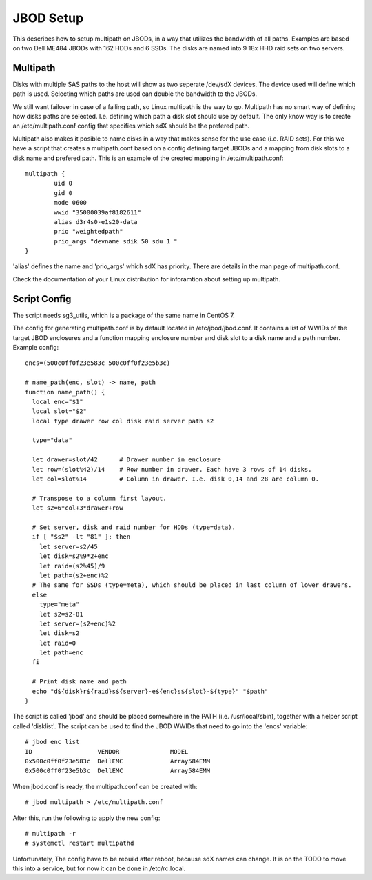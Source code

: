 JBOD Setup
==========

This describes how to setup multipath on JBODs, in a way that utilizes the bandwidth of all
paths. Examples are based on two Dell ME484 JBODs with 162 HDDs and 6 SSDs. The disks are
named into 9 18x HHD raid sets on two servers. 

Multipath
---------

Disks with multiple SAS paths to the host will show as two seperate /dev/sdX
devices. The device used will define which path is used. Selecting which paths
are used can double the bandwidth to the JBODs.

We still want failover in case of a failing path, so Linux multipath is the way to go.
Multipath has no smart way of defining how disks paths are selected.
I.e. defining which path a disk slot should use by default. The only know way is to
create an /etc/multipath.conf config that specifies which sdX should be the prefered path.

Multipath also makes it posible to name disks in a way that makes sense for the use case
(i.e. RAID sets). For this we have a script that creates a multipath.conf based on a config
defining target JBODs and a mapping from disk slots to a disk name and prefered path. This
is an example of the created mapping in /etc/multipath.conf::

        multipath {
                uid 0
                gid 0
                mode 0600
                wwid "35000039af8182611"
                alias d3r4s0-e1s20-data
                prio "weightedpath"
                prio_args "devname sdik 50 sdu 1 "
        }

'alias' defines the name and 'prio_args' which sdX has priority. There are details in the man
page of multipath.conf.

Check the documentation of your Linux distribution for inforamtion about setting up multipath.

Script Config
-------------

The script needs sg3_utils, which is a package of the same name in CentOS 7.

The config for generating multipath.conf is by default located in /etc/jbod/jbod.conf. It contains
a list of WWIDs of the target JBOD enclosures and a function mapping enclosure number and disk slot to a disk name
and a path number. Example config::

 encs=(500c0ff0f23e583c 500c0ff0f23e5b3c)

 # name_path(enc, slot) -> name, path
 function name_path() {
   local enc="$1"
   local slot="$2"
   local type drawer row col disk raid server path s2

   type="data"

   let drawer=slot/42      # Drawer number in enclosure
   let row=(slot%42)/14    # Row number in drawer. Each have 3 rows of 14 disks.
   let col=slot%14         # Column in drawer. I.e. disk 0,14 and 28 are column 0.

   # Transpose to a column first layout.
   let s2=6*col+3*drawer+row

   # Set server, disk and raid number for HDDs (type=data).
   if [ "$s2" -lt "81" ]; then
     let server=s2/45
     let disk=s2%9*2+enc
     let raid=(s2%45)/9
     let path=(s2+enc)%2
   # The same for SSDs (type=meta), which should be placed in last column of lower drawers.
   else
     type="meta"
     let s2=s2-81
     let server=(s2+enc)%2
     let disk=s2
     let raid=0
     let path=enc
   fi

   # Print disk name and path
   echo "d${disk}r${raid}s${server}-e${enc}s${slot}-${type}" "$path" 
 }

The script is called 'jbod' and should be placed somewhere in the PATH (i.e. /usr/local/sbin), together
with a helper script called 'disklist'. The script can be used to find the JBOD WWIDs that need to go
into the 'encs' variable::

 # jbod enc list
 ID                  VENDOR              MODEL
 0x500c0ff0f23e583c  DellEMC             Array584EMM
 0x500c0ff0f23e5b3c  DellEMC             Array584EMM

When jbod.conf is ready, the multipath.conf can be created with::

 # jbod multipath > /etc/multipath.conf

After this, run the following to apply the new config::

 # multipath -r
 # systemctl restart multipathd

Unfortunately, The config have to be rebuild after reboot, because sdX names can change. It is on the TODO
to move this into a service, but for now it can be done in /etc/rc.local.
